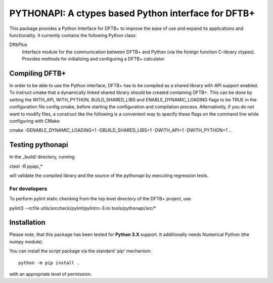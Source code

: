 PYTHONAPI: A ctypes based Python interface for DFTB+
****************************************************

This package provides a Python Interface for DFTB+ to improve
the ease of use and expand its applications and functionality.
It currently contains the following Python class:

DftbPlus
  Interface module for the communication between DFTB+ and
  Python (via the foreign function C-library ctypes). Provides
  methods for initializing and configuring a DFTB+ calculator.


Compiling DFTB+
===============

In order to be able to use the Python interface, DFTB+ has to be
compiled as a shared library with API support enabled. To instruct
cmake that a dynamically linked shared library should be created
containing DFTB+. This can be done by setting the WITH_API, WITH_PYTHON,
BUILD_SHARED_LIBS and ENABLE_DYNAMIC_LOADING flags to be TRUE in the
configuration file config.cmake, before starting the configuration
and compilation process. Alternatively, if you do not want to
modify files, a construct like the following is a convenient way
to specify these flags on the command line while configuring with
CMake:

cmake -DENABLE_DYNAMIC_LOADING=1 -DBUILD_SHARED_LIBS=1 -DWITH_API=1 -DWITH_PYTHON=1 ..


Testing pythonapi
=================

In the _build/ directory, running

ctest -R pyapi_*

will validate the compiled library and the source of the pythonapi by
executing regression tests.

For developers
--------------

To perform pylint static checking from the top level directory of the
DFTB+ project, use

pylint3 --rcfile utils/srccheck/pylint/pylintrc-3.ini tools/pythonapi/src/*


Installation
============

Please note, that this package has been tested for **Python 3.X**
support. It additionally needs Numerical Python (the numpy module).

You can install the script package via the standard 'pip'
mechanism::

  python -m pip install .

with an appropriate level of permission.
